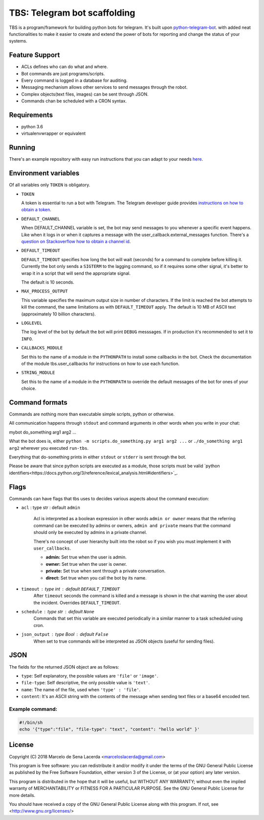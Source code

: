 TBS: Telegram bot scaffolding
=============================


TBS is a program/framework for building python bots for telegram.
It's built upon `python-telegram-bot
<https://github.com/python-telegram-bot/python-telegram-bot>`_. with added neat
functionalities to make it easier to create and extend the power of bots for
reporting and change the status of your systems.

Feature Support
---------------

- ACLs defines who can do what and where.
- Bot commands are just programs/scripts.
- Every command is logged in a database for auditing.
- Messaging mechanism allows other services to send messages through the robot.
- Complex objects(text files, images) can be sent through JSON.
- Commands chan be scheduled with a CRON syntax.

Requirements
------------

- python 3.6
- virtualenvwrapper or equivalent


Running
-------

There's an example repository with easy run instructions that you can adapt to
your needs `here <https://github.com/marceloslacerda/tbs>`_.


Environment variables
---------------------

Of all variables only ``TOKEN`` is obligatory.

- ``TOKEN``

  A token is essential to run a bot with Telegram.
  The Telegram developer guide provides `instructions on how to obtain a token <https://core.telegram.org/bots#3-how-do-i-create-a-bot>`_.

- ``DEFAULT_CHANNEL``

  When DEFAULT_CHANNEL variable is set, the bot may send messages to you
  whenever a specific event happens. Like when it logs in or when it captures a
  message with the user_callback.external_messages function.
  There's a
  `question on Stackoverflow how to obtain a channel id <https://stackoverflow.com/questions/36099709/how-get-right-telegram-channel-id>`_.

- ``DEFAULT_TIMEOUT``

  ``DEFAULT_TIMEOUT`` specifies how long the bot will wait (seconds) for a command
  to complete before killing it.
  Currently the bot only sends a ``SIGTERM`` to the lagging command, so if it
  requires some other signal, it's better to wrap it in a script that will send
  the appropriate signal.

  The default is 10 seconds.

- ``MAX_PROCESS_OUTPUT``

  This variable specifies the maximum output size in number of characters. If
  the limit is reached the bot attempts to kill the command, the same
  limitations as with ``DEFAULT_TIMEOUT`` apply.
  The default is 10 MB of ASCII text (approximately 10 billion characters).

- ``LOGLEVEL``

  The log level of the bot by default the bot will print ``DEBUG`` messsages. If
  in production it's recommended to set it to ``INFO``.

- ``CALLBACKS_MODULE``

  Set this to the name of a module in the ``PYTHONPATH`` to install some
  callbacks in the bot. Check the documentation of the module tbs.user_callbacks
  for instructions on how to use each function.

- ``STRING_MODULE``

  Set this to the name of a module in the ``PYTHONPATH`` to override the default
  messages of the bot for ones of your choice.


Command formats
---------------

Commands are nothing more than executable simple scripts, python or otherwise.

All communication happens through ``stdout`` and command arguments in other
words when you write in your chat:

mybot do_something arg1 arg2 ...

What the bot does is, either ``python -m scripts.do_something.py arg1 arg2 ...``
or ``./do_something arg1 arg2`` wherever you executed ``run-tbs``.

Everything that do-something prints in either ``stdout`` or ``stderr``
is sent through the bot.

Please be aware that since python scripts are executed as a module, those
scripts must be valid
`python identifiers<https://docs.python.org/3/reference/lexical_analysis.html#identifiers>`_.

Flags
-----

Commands can have flags that tbs uses to decides various aspects about the
command execution:

- ``acl`` : type str : default ``admin``

    Acl is interpreted as a boolean expression in other words ``admin or owner``
    means that the referring command can be executed by admins or owners,
    ``admin and private`` means that the command should only be executed by
    admins in a private channel.

    There's no concept of user hierarchy built into the robot so if you wish
    you must implement it with ``user_callbacks``.

    - **admin:** Set true when the user is admin.
    - **owner:** Set true when the user is owner.
    - **private:** Set true when sent through a private conversation.
    - **direct:** Set true when you call the bot by its name.


- ``timeout`` : type int : default ``DEFAULT_TIMEOUT``
    After ``timeout`` seconds the command is killed and a message is shown in
    the chat warning the user about the incident. Overrides ``DEFAULT_TIMEOUT``.

- ``schedule`` : type str : default ``None``
    Commands that set this variable are executed periodically in a similar
    manner to a task scheduled using cron.

- ``json_output`` : type Bool : default ``False``
    When set to true commands will be interpreted as JSON objects (useful for
    sending files).

JSON
----

The fields for the returned JSON object are as follows:

- ``type``: Self explanatory, the possible values are ``'file'`` or ``'image'``.
- ``file-type``: Self descriptive, the only possible value is ``'text'``.
- ``name``: The name of the file, used when ``'type' : 'file'``.
- ``content``: It's an ASCII string with the contents of the message when sending text files or a base64 encoded text.

Example command:
________________

.. code-block:: bash

    #!/bin/sh
    echo '{"type":"file", "file-type": "text", "content": "hello world" }'

License
-------

Copyright (C) 2018  Marcelo de Sena Lacerda <marceloslacerda@gmail.com>

This program is free software: you can redistribute it and/or modify
it under the terms of the GNU General Public License as published by
the Free Software Foundation, either version 3 of the License, or
(at your option) any later version.

This program is distributed in the hope that it will be useful,
but WITHOUT ANY WARRANTY; without even the implied warranty of
MERCHANTABILITY or FITNESS FOR A PARTICULAR PURPOSE.  See the
GNU General Public License for more details.

You should have received a copy of the GNU General Public License
along with this program.  If not, see <http://www.gnu.org/licenses/>
